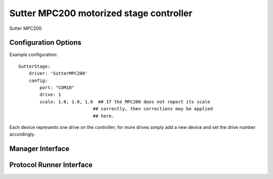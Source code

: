 Sutter MPC200 motorized stage controller
========================================

Sutter MPC200


Configuration Options
---------------------

Example configuration:


::
    
    SutterStage:
        driver: 'SutterMPC200'
        config:
            port: "COM10"
            drive: 1
            scale: 1.0, 1.0, 1.0  ## If the MPC200 does not report its scale 
                                ## correctly, then corrections may be applied
                                ## here.

Each device represents one drive on the controller; for more drives simply add a new device and set the drive number accordingly.


Manager Interface
-----------------


Protocol Runner Interface
-------------------------
